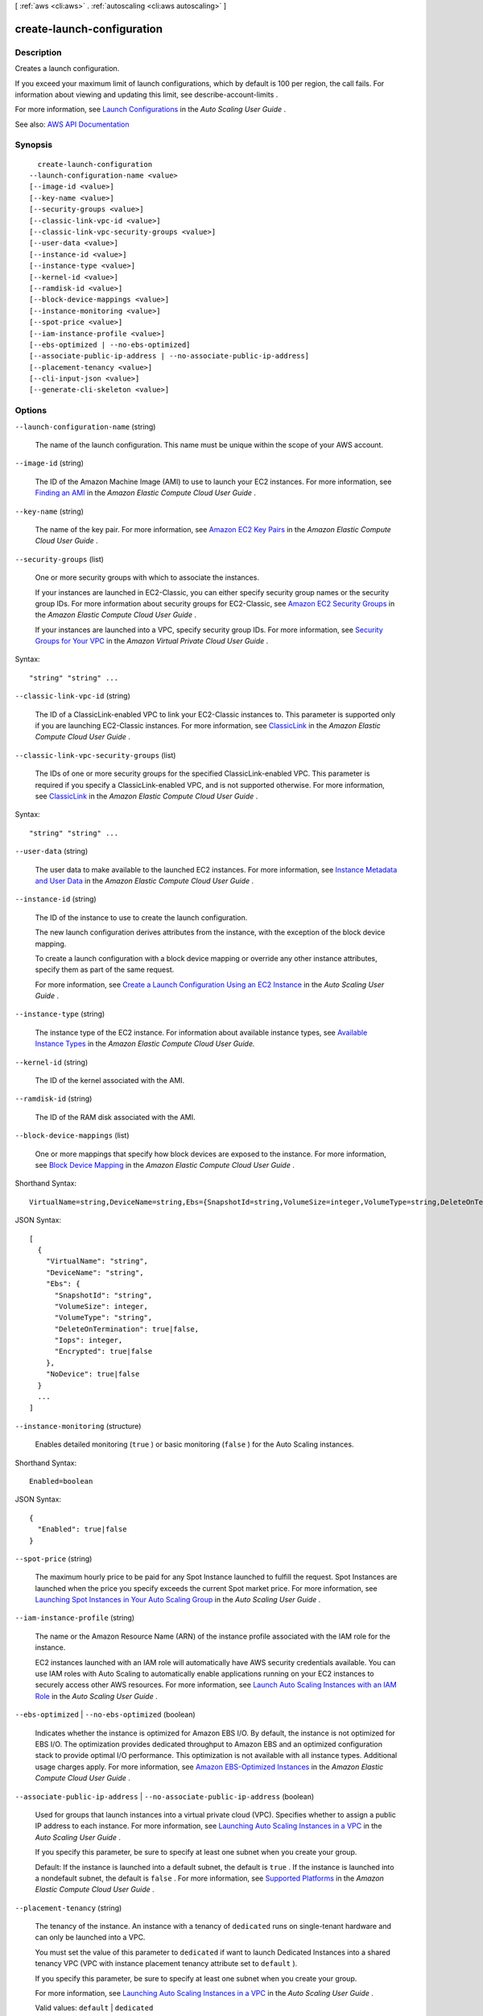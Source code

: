[ :ref:`aws <cli:aws>` . :ref:`autoscaling <cli:aws autoscaling>` ]

.. _cli:aws autoscaling create-launch-configuration:


***************************
create-launch-configuration
***************************



===========
Description
===========



Creates a launch configuration.

 

If you exceed your maximum limit of launch configurations, which by default is 100 per region, the call fails. For information about viewing and updating this limit, see  describe-account-limits .

 

For more information, see `Launch Configurations <http://docs.aws.amazon.com/autoscaling/latest/userguide/LaunchConfiguration.html>`_ in the *Auto Scaling User Guide* .



See also: `AWS API Documentation <https://docs.aws.amazon.com/goto/WebAPI/autoscaling-2011-01-01/CreateLaunchConfiguration>`_


========
Synopsis
========

::

    create-launch-configuration
  --launch-configuration-name <value>
  [--image-id <value>]
  [--key-name <value>]
  [--security-groups <value>]
  [--classic-link-vpc-id <value>]
  [--classic-link-vpc-security-groups <value>]
  [--user-data <value>]
  [--instance-id <value>]
  [--instance-type <value>]
  [--kernel-id <value>]
  [--ramdisk-id <value>]
  [--block-device-mappings <value>]
  [--instance-monitoring <value>]
  [--spot-price <value>]
  [--iam-instance-profile <value>]
  [--ebs-optimized | --no-ebs-optimized]
  [--associate-public-ip-address | --no-associate-public-ip-address]
  [--placement-tenancy <value>]
  [--cli-input-json <value>]
  [--generate-cli-skeleton <value>]




=======
Options
=======

``--launch-configuration-name`` (string)


  The name of the launch configuration. This name must be unique within the scope of your AWS account.

  

``--image-id`` (string)


  The ID of the Amazon Machine Image (AMI) to use to launch your EC2 instances. For more information, see `Finding an AMI <http://docs.aws.amazon.com/AWSEC2/latest/UserGuide/finding-an-ami.html>`_ in the *Amazon Elastic Compute Cloud User Guide* .

  

``--key-name`` (string)


  The name of the key pair. For more information, see `Amazon EC2 Key Pairs <http://docs.aws.amazon.com/AWSEC2/latest/UserGuide/ec2-key-pairs.html>`_ in the *Amazon Elastic Compute Cloud User Guide* .

  

``--security-groups`` (list)


  One or more security groups with which to associate the instances.

   

  If your instances are launched in EC2-Classic, you can either specify security group names or the security group IDs. For more information about security groups for EC2-Classic, see `Amazon EC2 Security Groups <http://docs.aws.amazon.com/AWSEC2/latest/UserGuide/using-network-security.html>`_ in the *Amazon Elastic Compute Cloud User Guide* .

   

  If your instances are launched into a VPC, specify security group IDs. For more information, see `Security Groups for Your VPC <http://docs.aws.amazon.com/AmazonVPC/latest/UserGuide/VPC_SecurityGroups.html>`_ in the *Amazon Virtual Private Cloud User Guide* .

  



Syntax::

  "string" "string" ...



``--classic-link-vpc-id`` (string)


  The ID of a ClassicLink-enabled VPC to link your EC2-Classic instances to. This parameter is supported only if you are launching EC2-Classic instances. For more information, see `ClassicLink <http://docs.aws.amazon.com/AWSEC2/latest/UserGuide/vpc-classiclink.html>`_ in the *Amazon Elastic Compute Cloud User Guide* .

  

``--classic-link-vpc-security-groups`` (list)


  The IDs of one or more security groups for the specified ClassicLink-enabled VPC. This parameter is required if you specify a ClassicLink-enabled VPC, and is not supported otherwise. For more information, see `ClassicLink <http://docs.aws.amazon.com/AWSEC2/latest/UserGuide/vpc-classiclink.html>`_ in the *Amazon Elastic Compute Cloud User Guide* .

  



Syntax::

  "string" "string" ...



``--user-data`` (string)


  The user data to make available to the launched EC2 instances. For more information, see `Instance Metadata and User Data <http://docs.aws.amazon.com/AWSEC2/latest/UserGuide/ec2-instance-metadata.html>`_ in the *Amazon Elastic Compute Cloud User Guide* .

  

``--instance-id`` (string)


  The ID of the instance to use to create the launch configuration.

   

  The new launch configuration derives attributes from the instance, with the exception of the block device mapping.

   

  To create a launch configuration with a block device mapping or override any other instance attributes, specify them as part of the same request.

   

  For more information, see `Create a Launch Configuration Using an EC2 Instance <http://docs.aws.amazon.com/autoscaling/latest/userguide/create-lc-with-instanceID.html>`_ in the *Auto Scaling User Guide* .

  

``--instance-type`` (string)


  The instance type of the EC2 instance. For information about available instance types, see `Available Instance Types <http://docs.aws.amazon.com/AWSEC2/latest/UserGuide/instance-types.html#AvailableInstanceTypes>`_ in the *Amazon Elastic Compute Cloud User Guide.*  

  

``--kernel-id`` (string)


  The ID of the kernel associated with the AMI.

  

``--ramdisk-id`` (string)


  The ID of the RAM disk associated with the AMI.

  

``--block-device-mappings`` (list)


  One or more mappings that specify how block devices are exposed to the instance. For more information, see `Block Device Mapping <http://docs.aws.amazon.com/AWSEC2/latest/UserGuide/block-device-mapping-concepts.html>`_ in the *Amazon Elastic Compute Cloud User Guide* .

  



Shorthand Syntax::

    VirtualName=string,DeviceName=string,Ebs={SnapshotId=string,VolumeSize=integer,VolumeType=string,DeleteOnTermination=boolean,Iops=integer,Encrypted=boolean},NoDevice=boolean ...




JSON Syntax::

  [
    {
      "VirtualName": "string",
      "DeviceName": "string",
      "Ebs": {
        "SnapshotId": "string",
        "VolumeSize": integer,
        "VolumeType": "string",
        "DeleteOnTermination": true|false,
        "Iops": integer,
        "Encrypted": true|false
      },
      "NoDevice": true|false
    }
    ...
  ]



``--instance-monitoring`` (structure)


  Enables detailed monitoring (``true`` ) or basic monitoring (``false`` ) for the Auto Scaling instances.

  



Shorthand Syntax::

    Enabled=boolean




JSON Syntax::

  {
    "Enabled": true|false
  }



``--spot-price`` (string)


  The maximum hourly price to be paid for any Spot Instance launched to fulfill the request. Spot Instances are launched when the price you specify exceeds the current Spot market price. For more information, see `Launching Spot Instances in Your Auto Scaling Group <http://docs.aws.amazon.com/autoscaling/latest/userguide/US-SpotInstances.html>`_ in the *Auto Scaling User Guide* .

  

``--iam-instance-profile`` (string)


  The name or the Amazon Resource Name (ARN) of the instance profile associated with the IAM role for the instance.

   

  EC2 instances launched with an IAM role will automatically have AWS security credentials available. You can use IAM roles with Auto Scaling to automatically enable applications running on your EC2 instances to securely access other AWS resources. For more information, see `Launch Auto Scaling Instances with an IAM Role <http://docs.aws.amazon.com/autoscaling/latest/userguide/us-iam-role.html>`_ in the *Auto Scaling User Guide* .

  

``--ebs-optimized`` | ``--no-ebs-optimized`` (boolean)


  Indicates whether the instance is optimized for Amazon EBS I/O. By default, the instance is not optimized for EBS I/O. The optimization provides dedicated throughput to Amazon EBS and an optimized configuration stack to provide optimal I/O performance. This optimization is not available with all instance types. Additional usage charges apply. For more information, see `Amazon EBS-Optimized Instances <http://docs.aws.amazon.com/AWSEC2/latest/UserGuide/EBSOptimized.html>`_ in the *Amazon Elastic Compute Cloud User Guide* .

  

``--associate-public-ip-address`` | ``--no-associate-public-ip-address`` (boolean)


  Used for groups that launch instances into a virtual private cloud (VPC). Specifies whether to assign a public IP address to each instance. For more information, see `Launching Auto Scaling Instances in a VPC <http://docs.aws.amazon.com/autoscaling/latest/userguide/asg-in-vpc.html>`_ in the *Auto Scaling User Guide* .

   

  If you specify this parameter, be sure to specify at least one subnet when you create your group.

   

  Default: If the instance is launched into a default subnet, the default is ``true`` . If the instance is launched into a nondefault subnet, the default is ``false`` . For more information, see `Supported Platforms <http://docs.aws.amazon.com/AWSEC2/latest/UserGuide/ec2-supported-platforms.html>`_ in the *Amazon Elastic Compute Cloud User Guide* .

  

``--placement-tenancy`` (string)


  The tenancy of the instance. An instance with a tenancy of ``dedicated`` runs on single-tenant hardware and can only be launched into a VPC.

   

  You must set the value of this parameter to ``dedicated`` if want to launch Dedicated Instances into a shared tenancy VPC (VPC with instance placement tenancy attribute set to ``default`` ).

   

  If you specify this parameter, be sure to specify at least one subnet when you create your group.

   

  For more information, see `Launching Auto Scaling Instances in a VPC <http://docs.aws.amazon.com/autoscaling/latest/userguide/asg-in-vpc.html>`_ in the *Auto Scaling User Guide* .

   

  Valid values: ``default`` | ``dedicated``  

  

``--cli-input-json`` (string)
Performs service operation based on the JSON string provided. The JSON string follows the format provided by ``--generate-cli-skeleton``. If other arguments are provided on the command line, the CLI values will override the JSON-provided values.

``--generate-cli-skeleton`` (string)
Prints a JSON skeleton to standard output without sending an API request. If provided with no value or the value ``input``, prints a sample input JSON that can be used as an argument for ``--cli-input-json``. If provided with the value ``output``, it validates the command inputs and returns a sample output JSON for that command.



========
Examples
========

**To create a launch configuration**

This example creates a launch configuration::

    aws autoscaling create-launch-configuration --launch-configuration-name my-launch-config --image-id ami-c6169af6 --instance-type m1.medium

This example creates a launch configuration that uses Spot Instances::

    aws autoscaling create-launch-configuration --launch-configuration-name my-launch-config --image-id ami-c6169af6 --instance-type m1.medium --spot-price "0.50"

This example creates a launch configuration with a key pair and a bootstrapping script::

    aws autoscaling create-launch-configuration --launch-configuration-name my-launch-config --key-name my-key-pair --image-id ami-c6169af6 --instance-type m1.small --user-data file://myuserdata.txt

This example creates a launch configuration based on an existing instance. In addition, it also specifies launch configuration attributes such as a security group, tenancy, Amazon EBS optimization, and a bootstrapping script::

    aws autoscaling create-launch-configuration --launch-configuration-name my-launch-config --key-name my-key-pair --instance-id i-7e13c876 --security-groups sg-eb2af88e --instance-type m1.small --user-data file://myuserdata.txt --instance-monitoring Enabled=true --no-ebs-optimized --no-associate-public-ip-address --placement-tenancy dedicated --iam-instance-profile my-autoscaling-role

Add the following parameter to add an Amazon EBS volume with the device name ``/dev/sdh`` and a volume size of 100.

Parameter::

    --block-device-mappings "[{\"DeviceName\": \"/dev/sdh\",\"Ebs\":{\"VolumeSize\":100}}]"

Add the following parameter to add ``ephemeral1`` as an instance store volume with the device name ``/dev/sdc``.

Parameter::

    --block-device-mappings "[{\"DeviceName\": \"/dev/sdc\",\"VirtualName\":\"ephemeral1\"}]"

Add the following parameter to omit a device included on the instance (for example, ``/dev/sdf``).

Parameter::

    --block-device-mappings "[{\"DeviceName\": \"/dev/sdf\",\"NoDevice\":\"\"}]"


======
Output
======

None